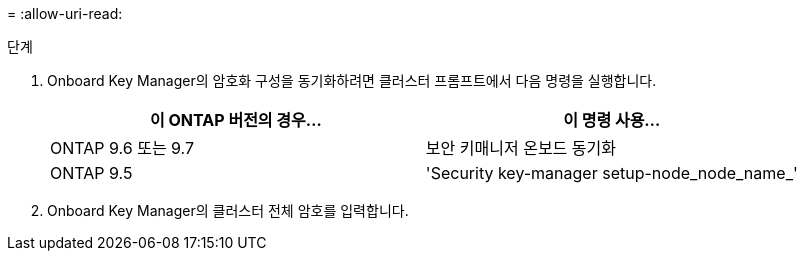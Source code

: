 = 
:allow-uri-read: 


.단계
. Onboard Key Manager의 암호화 구성을 동기화하려면 클러스터 프롬프트에서 다음 명령을 실행합니다.
+
|===
| 이 ONTAP 버전의 경우… | 이 명령 사용... 


| ONTAP 9.6 또는 9.7 | 보안 키매니저 온보드 동기화 


| ONTAP 9.5 | 'Security key-manager setup-node_node_name_' 
|===
. Onboard Key Manager의 클러스터 전체 암호를 입력합니다.

